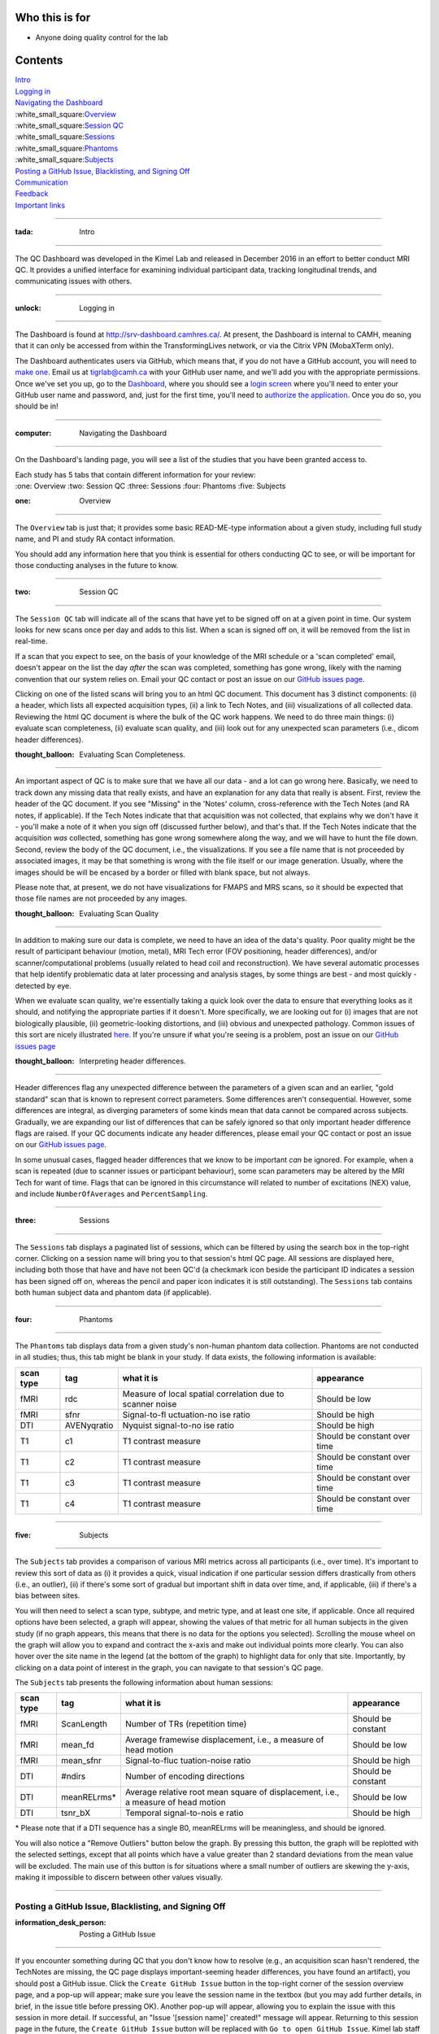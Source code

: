 Who this is for
===============

-  Anyone doing quality control for the lab

Contents
========

| `Intro <https://github.com/TIGRLab/documentation/wiki/QC---dashboard/_edit#idea-intro>`__
| `Logging
  in <https://github.com/TIGRLab/documentation/wiki/QC---dashboard/_edit#--logging-in>`__
| `Navigating the
  Dashboard <https://github.com/TIGRLab/documentation/wiki/QC---dashboard#computer-navigating-the-dashboard>`__
| :white\_small\_square:`Overview <https://github.com/TIGRLab/documentation/wiki/QC---dashboard#one-overview->`__
| :white\_small\_square:`Session
  QC <https://github.com/TIGRLab/documentation/wiki/QC---dashboard#two-session-qc->`__
| :white\_small\_square:`Sessions <https://github.com/TIGRLab/documentation/wiki/QC---dashboard#three-sessions->`__
| :white\_small\_square:`Phantoms <https://github.com/TIGRLab/documentation/wiki/QC---dashboard#four-phantoms->`__
| :white\_small\_square:`Subjects <https://github.com/TIGRLab/documentation/wiki/QC---dashboard#five-subjects->`__
| `Posting a GitHub Issue, Blacklisting, and Signing
  Off <https://github.com/TIGRLab/documentation/wiki/QC---dashboard#posting-a-github-issue-blacklisting-and-signing-off>`__
| `Communication <https://github.com/TIGRLab/documentation/wiki/QC---dashboard#e-mail--communication>`__
| `Feedback <https://github.com/TIGRLab/documentation/wiki/QC---dashboard#--feedback>`__
| `Important
  links <https://github.com/TIGRLab/documentation/wiki/QC---dashboard#important-links>`__

--------------

:tada: Intro
------------

The QC Dashboard was developed in the Kimel Lab and released in December
2016 in an effort to better conduct MRI QC. It provides a unified
interface for examining individual participant data, tracking
longitudinal trends, and communicating issues with others.

--------------

:unlock: Logging in
-------------------

The Dashboard is found at http://srv-dashboard.camhres.ca/. At present,
the Dashboard is internal to CAMH, meaning that it can only be accessed
from within the TransformingLives network, or via the Citrix VPN
(MobaXTerm only).

The Dashboard authenticates users via GitHub, which means that, if you
do not have a GitHub account, you will need to `make
one <https://github.com>`__. Email us at
`tigrlab@camh.ca <tigrlab@camh.ca>`__ with your GitHub user name, and
we'll add you with the appropriate permissions. Once we've set you up,
go to the `Dashboard <http://srv-dashboard.camhres.ca/>`__, where you
should see a `login
screen <https://github.com/TIGRLab/documentation/blob/master/2.png?raw=true>`__
where you'll need to enter your GitHub user name and password, and, just
for the first time, you'll need to `authorize the
application <https://github.com/TIGRLab/documentation/blob/master/2.png>`__.
Once you do so, you should be in!

--------------

:computer: Navigating the Dashboard
-----------------------------------

On the Dashboard's landing page, you will see a list of the studies that
you have been granted access to.

| Each study has 5 tabs that contain different information for your
  review:
| :one: Overview :two: Session QC :three: Sessions :four: Phantoms
  :five: Subjects

:one: Overview |overview|
~~~~~~~~~~~~~~~~~~~~~~~~~

The ``Overview`` tab is just that; it provides some basic READ-ME-type
information about a given study, including full study name, and PI and
study RA contact information.

You should add any information here that you think is essential for
others conducting QC to see, or will be important for those conducting
analyses in the future to know.

--------------

:two: Session QC |sessionqc|
~~~~~~~~~~~~~~~~~~~~~~~~~~~~

The ``Session QC`` tab will indicate all of the scans that have yet to
be signed off on at a given point in time. Our system looks for new
scans once per day and adds to this list. When a scan is signed off on,
it will be removed from the list in real-time.

If a scan that you expect to see, on the basis of your knowledge of the
MRI schedule or a 'scan completed' email, doesn't appear on the list the
day *after* the scan was completed, something has gone wrong, likely
with the naming convention that our system relies on. Email your QC
contact or post an issue on our `GitHub issues
page <https://github.com/tigrlab/admin/issues>`__.

Clicking on one of the listed scans will bring you to an html QC
document. This document has 3 distinct components: (i) a header, which
lists all expected acquisition types, (ii) a link to Tech Notes, and
(iii) visualizations of all collected data. Reviewing the html QC
document is where the bulk of the QC work happens. We need to do three
main things: (i) evaluate scan completeness, (ii) evaluate scan quality,
and (iii) look out for any unexpected scan parameters (i.e., dicom
header differences).

:thought\_balloon: Evaluating Scan Completeness.
^^^^^^^^^^^^^^^^^^^^^^^^^^^^^^^^^^^^^^^^^^^^^^^^

An important aspect of QC is to make sure that we have all our data -
and a lot can go wrong here. Basically, we need to track down any
missing data that really exists, and have an explanation for any data
that really is absent. First, review the header of the QC document. If
you see "Missing" in the 'Notes' column, cross-reference with the Tech
Notes (and RA notes, if applicable). If the Tech Notes indicate that
that acquisition was not collected, that explains why we don't have it -
you'll make a note of it when you sign off (discussed further below),
and that's that. If the Tech Notes indicate that the acquisition *was*
collected, something has gone wrong somewhere along the way, and we will
have to hunt the file down. Second, review the body of the QC document,
i.e., the visualizations. If you see a file name that is not proceeded
by associated images, it may be that something is wrong with the file
itself or our image generation. Usually, where the images should be will
be encased by a border or filled with blank space, but not always.

Please note that, at present, we do not have visualizations for FMAPS
and MRS scans, so it should be expected that those file names are not
proceeded by any images.

:thought\_balloon: Evaluating Scan Quality
^^^^^^^^^^^^^^^^^^^^^^^^^^^^^^^^^^^^^^^^^^

In addition to making sure our data is complete, we need to have an idea
of the data's quality. Poor quality might be the result of participant
behaviour (motion, metal), MRI Tech error (FOV positioning, header
differences), and/or scanner/computational problems (usually related to
head coil and reconstruction). We have several automatic processes that
help identify problematic data at later processing and analysis stages,
by some things are best - and most quickly - detected by eye.

When we evaluate scan quality, we're essentially taking a quick look
over the data to ensure that everything looks as it should, and
notifying the appropriate parties if it doesn't. More specifically, we
are looking out for (i) images that are not biologically plausible, (ii)
geometric-looking distortions, and (iii) obvious and unexpected
pathology. Common issues of this sort are nicely illustrated
`here <https://github.com/TIGRLab/documentation/files/530007/qual-qc-manual.pdf>`__.
If you're unsure if what you're seeing is a problem, post an issue on
our `GitHub issues page <https://github.com/tigrlab/admin/issues>`__

:thought\_balloon: Interpreting header differences.
^^^^^^^^^^^^^^^^^^^^^^^^^^^^^^^^^^^^^^^^^^^^^^^^^^^

Header differences flag any unexpected difference between the parameters
of a given scan and an earlier, "gold standard" scan that is known to
represent correct parameters. Some differences aren't consequential.
However, some differences are integral, as diverging parameters of some
kinds mean that data cannot be compared across subjects. Gradually, we
are expanding our list of differences that can be safely ignored so that
only important header difference flags are raised. If your QC documents
indicate any header differences, please email your QC contact or post an
issue on our `GitHub issues
page <https://github.com/tigrlab/admin/issues>`__.

In some unusual cases, flagged header differences that we know to be
important *can* be ignored. For example, when a scan is repeated (due to
scanner issues or participant behaviour), some scan parameters may be
altered by the MRI Tech for want of time. Flags that can be ignored in
this circumstance will related to number of excitations (NEX) value, and
include ``NumberOfAverages`` and ``PercentSampling``.

--------------

:three: Sessions |sessions|
~~~~~~~~~~~~~~~~~~~~~~~~~~~

The ``Sessions`` tab displays a paginated list of sessions, which can be
filtered by using the search box in the top-right corner. Clicking on a
session name will bring you to that session's html QC page. All sessions
are displayed here, including both those that have and have not been
QC'd (a checkmark icon beside the participant ID indicates a session has
been signed off on, whereas the pencil and paper icon indicates it is
still outstanding). The ``Sessions`` tab contains both human subject
data and phantom data (if applicable).

--------------

:four: Phantoms |phantoms|
~~~~~~~~~~~~~~~~~~~~~~~~~~

The ``Phantoms`` tab displays data from a given study's non-human
phantom data collection. Phantoms are not conducted in all studies;
thus, this tab might be blank in your study. If data exists, the
following information is available:

+-------+--------------+--------------+----------------+
| scan  | tag          | what it is   | appearance     |
| type  |              |              |                |
+=======+==============+==============+================+
| fMRI  | rdc          | Measure of   | Should be low  |
|       |              | local        |                |
|       |              | spatial      |                |
|       |              | correlation  |                |
|       |              | due to       |                |
|       |              | scanner      |                |
|       |              | noise        |                |
+-------+--------------+--------------+----------------+
| fMRI  | sfnr         | Signal-to-fl | Should be high |
|       |              | uctuation-no |                |
|       |              | ise          |                |
|       |              | ratio        |                |
+-------+--------------+--------------+----------------+
| DTI   | AVENyqratio  | Nyquist      | Should be high |
|       |              | signal-to-no |                |
|       |              | ise          |                |
|       |              | ratio        |                |
+-------+--------------+--------------+----------------+
| T1    | c1           | T1 contrast  | Should be      |
|       |              | measure      | constant over  |
|       |              |              | time           |
+-------+--------------+--------------+----------------+
| T1    | c2           | T1 contrast  | Should be      |
|       |              | measure      | constant over  |
|       |              |              | time           |
+-------+--------------+--------------+----------------+
| T1    | c3           | T1 contrast  | Should be      |
|       |              | measure      | constant over  |
|       |              |              | time           |
+-------+--------------+--------------+----------------+
| T1    | c4           | T1 contrast  | Should be      |
|       |              | measure      | constant over  |
|       |              |              | time           |
+-------+--------------+--------------+----------------+

--------------

:five: Subjects |subjects|
~~~~~~~~~~~~~~~~~~~~~~~~~~

The ``Subjects`` tab provides a comparison of various MRI metrics across
all participants (i.e., over time). It's important to review this sort
of data as (i) it provides a quick, visual indication if one particular
session differs drastically from others (i.e., an outlier), (ii) if
there's some sort of gradual but important shift in data over time, and,
if applicable, (iii) if there's a bias between sites.

You will then need to select a scan type, subtype, and metric type, and
at least one site, if applicable. Once all required options have been
selected, a graph will appear, showing the values of that metric for all
human subjects in the given study (if no graph appears, this means that
there is no data for the options you selected). Scrolling the mouse
wheel on the graph will allow you to expand and contract the x-axis and
make out individual points more clearly. You can also hover over the
site name in the legend (at the bottom of the graph) to highlight data
for only that site. Importantly, by clicking on a data point of interest
in the graph, you can navigate to that session's QC page.

The ``Subjects`` tab presents the following information about human
sessions:

+-------+--------------+----------------+--------------+
| scan  | tag          | what it is     | appearance   |
| type  |              |                |              |
+=======+==============+================+==============+
| fMRI  | ScanLength   | Number of TRs  | Should be    |
|       |              | (repetition    | constant     |
|       |              | time)          |              |
+-------+--------------+----------------+--------------+
| fMRI  | mean\_fd     | Average        | Should be    |
|       |              | framewise      | low          |
|       |              | displacement,  |              |
|       |              | i.e., a        |              |
|       |              | measure of     |              |
|       |              | head motion    |              |
+-------+--------------+----------------+--------------+
| fMRI  | mean\_sfnr   | Signal-to-fluc | Should be    |
|       |              | tuation-noise  | high         |
|       |              | ratio          |              |
+-------+--------------+----------------+--------------+
| DTI   | #ndirs       | Number of      | Should be    |
|       |              | encoding       | constant     |
|       |              | directions     |              |
+-------+--------------+----------------+--------------+
| DTI   | meanRELrms\* | Average        | Should be    |
|       |              | relative root  | low          |
|       |              | mean square of |              |
|       |              | displacement,  |              |
|       |              | i.e., a        |              |
|       |              | measure of     |              |
|       |              | head motion    |              |
+-------+--------------+----------------+--------------+
| DTI   | tsnr\_bX     | Temporal       | Should be    |
|       |              | signal-to-nois | high         |
|       |              | e              |              |
|       |              | ratio          |              |
+-------+--------------+----------------+--------------+

\* Please note that if a DTI sequence has a single B0, meanRELrms will
be meaningless, and should be ignored.

You will also notice a "Remove Outliers" button below the graph. By
pressing this button, the graph will be replotted with the selected
settings, except that all points which have a value greater than 2
standard deviations from the mean value will be excluded. The main use
of this button is for situations where a small number of outliers are
skewing the y-axis, making it impossible to discern between other values
visually.

--------------

Posting a GitHub Issue, Blacklisting, and Signing Off
-----------------------------------------------------

:information\_desk\_person: Posting a GitHub Issue
~~~~~~~~~~~~~~~~~~~~~~~~~~~~~~~~~~~~~~~~~~~~~~~~~~

If you encounter something during QC that you don't know how to resolve
(e.g., an acquisition scan hasn't rendered, the TechNotes are missing,
the QC page displays important-seeming header differences, you have
found an artifact), you should post a GitHub issue. Click the
``Create GitHub Issue`` button in the top-right corner of the session
overview page, and a pop-up will appear; make sure you leave the session
name in the textbox (but you may add further details, in brief, in the
issue title before pressing OK). Another pop-up will appear, allowing
you to explain the issue with this session in more detail. If
successful, an "Issue '[session name]' created!" message will appear.
Returning to this session page in the future, the
``Create GitHub Issue`` button will be replaced with
``Go to open GitHub Issue``. Kimel lab staff monitor the issue-tracker
constantly. All future discussion about this session should take place
on GitHub, and the issue should be closed by you or the Staff member you
are communicating with when it is resolved.

*Note:* The GitHub issue tracker is a public forum; it can be viewed by
anyone, even those outside the lab. Accordingly, **it is essential to
exclude personal health information (PHI) and any identifying
information from all discussions**, and maintain confidentiality and
professionalism in your issue descriptions and comments.

:no\_good: Blacklisting data
~~~~~~~~~~~~~~~~~~~~~~~~~~~~

Sometimes, the QC process determines that some data should be discarded,
or "blacklisted". The first, most common example of when this is the
case is if the Tech Notes indicate that a particular scan was
re-acquired (usually due to scanner malfunction or participant
behaviour). If the second acquisition was successful, the Tech Notes
might recommend that the scan's first instance should be "discarded".
You'll see another indication of this as "Repeat" will be noted beside
the scan's second instance in the 'Notes' column of the QC document
header. The second situation in which you might want to delete data is
if an acquisition's quality is so poor that it's unusable without
question, even if the particular scan has not been re-acquired. You can
blacklist by clicking on the pencil icon beside the series you would
like to blacklist. You need to enter a reason for blacklisting.

On some rare occasions, it might be the case that a given participant's
entire scan should be discarded - for example, the scanner might have
been malfunctioning and *all* data might be useless, or the participant
might rescind consent, and request that all their data be deleted. If
you are blacklisting more than a couple of acquisitions, please post a
general GitHub issue
`here <https://github.com/TIGRLab/documentation/admin>`__ or email
`tigrlab@camh.ca <tigrlab@camh.ca>`__, as we may need to determine if
other scans need to be examined more closely than usual (in the first
case) or delete the data from elsewhere (in the second).

*Note:* If you are familiar with QC in the terminal (our prior system)
as opposed to the Dashboard, you will recall that we used to both
blacklist and delete data; that is no longer the case. The blacklist is
now operating such that all sessions indicated on it are automatically
removed and prevented from re-appearing in our file system. So, for all
intents and purposes, blacklisting data via the Dashboard is equivalent
to both blacklisting and deleting on the old system.

:pen: Signing off
~~~~~~~~~~~~~~~~~

Once you are certain that (i) the participant's scan in our system is as
complete as it will ever be and (ii) you have clarified/resolved any
issues, you can sign off on the scan. Do so by clicking the pencil icon
in the ``Session QC`` tab. Do not sign off on a scan until all Issues
have been resolved, as the act of signing off triggers various
processing pipelines.

--------------

:e-mail: Communication
----------------------

It's essential to keep in mind that several of the issues you encounter
while QCing may be of interest to others. For instance, if you notice
that many participants exhibit extensive motion during an experimental
task, you should inform the study RA that they might better emphasize
the importance of staying still. If you notice MRI Tech or
scanner-caused artifacts, you need to inform us and the MRI Centre, so
that these artifacts are scrutinized elsewhere, and corrected. If you
find that a protocol is often not completed for lack of time, you should
ensure that the PI knows the frequency with which final series are being
dropped. Or, if a particular participant's scan is virtually unusable
due to poor quality (especially if the poor quality is *not* a result of
participant behaviour), the PI might want to be notified, so that the
possibility of rescanning the participant can be considered. These are
but a few examples. The important point is that you communicate any
findings that bear on others reliably and quickly.

--------------

:wrench: Feedback
-----------------

Please, please, please give us some, about anything that you like, don't
like, aren't sure how to do, or want to see. You can file a GitHub issue
directly on the lab's page
`here <https://github.com/TIGRLab/documentation/admin>`__ or email
`tigrlab@camh.ca <tigrlab@camh.ca>`__.

--------------

Important links
---------------

| `QC
  manual <https://github.com/TIGRLab/documentation/files/530007/qual-qc-manual.pdf>`__
| `TIGRlab QC staff
  contacts <https://docs.google.com/spreadsheets/d/1MTuU7Y7hqAHbiHMP2NsnrW1wZ9UZrmz4AQpJCQ1-_BQ/edit?usp=sharing>`__
| `TIGRlab GitHub 'issues'
  page <https://github.com/tigrlab/admin/issues>`__
| `TIGRlab 'scan completed' survey <http://tinyurl.com/scancompleted>`__
| `TIGRlab XNAT database <https://xnat.imaging-genetics.camh.ca>`__
| `CAMH REDCap account request
  form <https://edc.camhx.ca/redcap/surveys/?s=W8KRWYEJMX>`__

.. |overview| image:: https://cloud.githubusercontent.com/assets/13733654/20948416/11d0c1a8-bbe2-11e6-9a35-440d689e55a2.png
.. |sessionqc| image:: https://cloud.githubusercontent.com/assets/13733654/20948434/23fdc088-bbe2-11e6-9272-a0e0bad0004b.png
.. |sessions| image:: https://cloud.githubusercontent.com/assets/13733654/20948439/2afdc838-bbe2-11e6-9830-eca6890fcc22.png
.. |phantoms| image:: https://cloud.githubusercontent.com/assets/13733654/20948445/32bb9ac8-bbe2-11e6-81ca-1cd89d518c2d.png
.. |subjects| image:: https://cloud.githubusercontent.com/assets/13733654/20948375/d6648280-bbe1-11e6-8098-8d8dda6c6210.png
